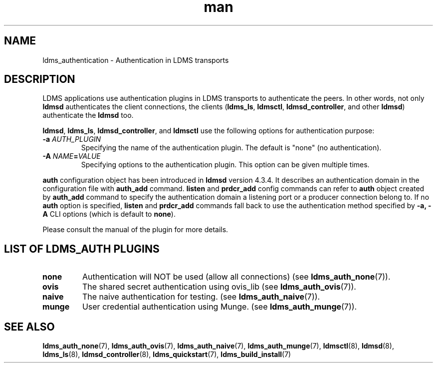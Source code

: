 .\" Manpage for ldms_authentication
.\" Contact ovis-help@ca.sandia.gov to correct errors or typos.
.TH man 7 "28 Feb 2018" "v4" "LDMS Authentication man page"

.SH NAME
ldms_authentication \- Authentication in LDMS transports

.SH DESCRIPTION
LDMS applications use authentication plugins in LDMS transports to
authenticate the peers. In other words, not only \fBldmsd\fR authenticates
the client connections, the clients
.RB ( ldms_ls ,
.BR ldmsctl ,
.BR ldmsd_controller ,
and other
.BR ldmsd )
authenticate the
.B ldmsd
too.

.BR ldmsd ,
.BR ldms_ls ,
.BR ldmsd_controller ", and"
.B ldmsctl
use the following options for authentication purpose:
.TP
.BI \-a " AUTH_PLUGIN"
Specifying the name of the authentication plugin. The default is "none" (no
authentication).
.TP
.BI \-A  " NAME" = "VALUE"
Specifying options to the authentication plugin. This option can be given
multiple times.

.PP
\fBauth\fR configuration object has been introduced in \fBldmsd\fR version
4.3.4. It describes an authentication domain in the configuration file with
\fBauth_add\fR command. \fBlisten\fR and \fBprdcr_add\fR config commands can
refer to \fBauth\fR object created by \fBauth_add\fR command to specify the
authentication domain a listening port or a producer connection belong to. If no
\fBauth\fR option is specified, \fBlisten\fR and \fBprdcr_add\fR commands fall
back to use the authentication method specified by \fB-a, -A\fR CLI options
(which is default to \fBnone\fR).

.PP
Please consult the manual of the plugin for more details.


.SH LIST OF LDMS_AUTH PLUGINS

.TP
.B none
Authentication will NOT be used (allow all connections)
.RB "(see " ldms_auth_none (7)).

.TP
.B ovis
The shared secret authentication using ovis_lib
.RB "(see " ldms_auth_ovis (7)).

.TP
.B naive
The naive authentication for testing.
.RB "(see " ldms_auth_naive (7)).

.TP
.B munge
User credential authentication using Munge.
.RB "(see " ldms_auth_munge (7)).

.SH SEE ALSO
.BR ldms_auth_none (7),
.BR ldms_auth_ovis (7),
.BR ldms_auth_naive (7),
.BR ldms_auth_munge (7),
.BR ldmsctl (8),
.BR ldmsd (8),
.BR ldms_ls (8),
.BR ldmsd_controller (8),
.BR ldms_quickstart (7),
.BR ldms_build_install (7)

